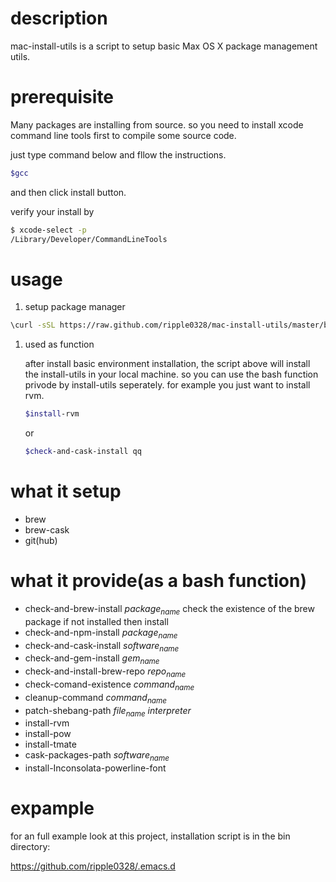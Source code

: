 * description
  mac-install-utils is a script to setup basic Max OS X package management utils.
* prerequisite
  Many packages are installing from source. so you need to install xcode command line tools first to compile some source code.

  just type command below and fllow the instructions.
  
  #+BEGIN_SRC bash
  $gcc
  #+END_SRC

  and then click install button.

  verify your install by

  #+BEGIN_SRC bash
  $ xcode-select -p
  /Library/Developer/CommandLineTools
  #+END_SRC
  
* usage

  1. setup package manager

  #+BEGIN_SRC bash
  \curl -sSL https://raw.github.com/ripple0328/mac-install-utils/master/basic-environment-installation.sh | bash
  #+END_SRC

  2. used as function
     
     after install basic environment installation, the script above will install
     the install-utils in your local machine. so you can use the bash function
     privode by install-utils seperately. for example you just want to install
     rvm.
     
     #+BEGIN_SRC bash
     $install-rvm
     #+END_SRC
     
     or 
     
     #+BEGIN_SRC bash
     $check-and-cask-install qq
     #+END_SRC
     
     
* what it setup
  * brew
  * brew-cask
  * git(hub)
* what it provide(as a bash function)
  * check-and-brew-install /package_name/
    check the existence of the brew package
    if not installed then install
  * check-and-npm-install  /package_name/
  * check-and-cask-install  /software_name/
  * check-and-gem-install  /gem_name/
  * check-and-install-brew-repo /repo_name/
  * check-comand-existence /command_name/
  * cleanup-command /command_name/
  * patch-shebang-path /file_name interpreter/
  * install-rvm
  * install-pow
  * install-tmate
  * cask-packages-path /software_name/
  * install-Inconsolata-powerline-font
* expample
  for an full example look at this project, installation script is in the bin
  directory:
  
  https://github.com/ripple0328/.emacs.d
